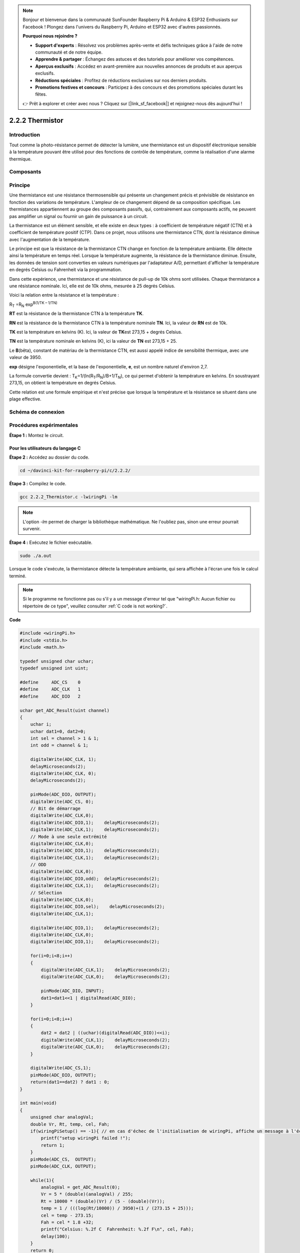 .. note::

    Bonjour et bienvenue dans la communauté SunFounder Raspberry Pi & Arduino & ESP32 Enthusiasts sur Facebook ! Plongez dans l'univers du Raspberry Pi, Arduino et ESP32 avec d'autres passionnés.

    **Pourquoi nous rejoindre ?**

    - **Support d'experts** : Résolvez vos problèmes après-vente et défis techniques grâce à l'aide de notre communauté et de notre équipe.
    - **Apprendre & partager** : Échangez des astuces et des tutoriels pour améliorer vos compétences.
    - **Aperçus exclusifs** : Accédez en avant-première aux nouvelles annonces de produits et aux aperçus exclusifs.
    - **Réductions spéciales** : Profitez de réductions exclusives sur nos derniers produits.
    - **Promotions festives et concours** : Participez à des concours et des promotions spéciales durant les fêtes.

    👉 Prêt à explorer et créer avec nous ? Cliquez sur [|link_sf_facebook|] et rejoignez-nous dès aujourd'hui !

2.2.2 Thermistor
====================

Introduction
----------------

Tout comme la photo-résistance permet de détecter la lumière, une thermistance 
est un dispositif électronique sensible à la température pouvant être utilisé 
pour des fonctions de contrôle de température, comme la réalisation d'une alarme thermique.

Composants
-------------

.. image:: img/list_2.2.2_thermistor.png


Principe
-----------

Une thermistance est une résistance thermosensible qui présente un changement 
précis et prévisible de résistance en fonction des variations de température. 
L'ampleur de ce changement dépend de sa composition spécifique. Les thermistances 
appartiennent au groupe des composants passifs, qui, contrairement aux composants 
actifs, ne peuvent pas amplifier un signal ou fournir un gain de puissance à un circuit.

La thermistance est un élément sensible, et elle existe en deux types : à coefficient 
de température négatif (CTN) et à coefficient de température positif (CTP). Dans ce 
projet, nous utilisons une thermistance CTN, dont la résistance diminue avec 
l'augmentation de la température.

.. image:: img/image325.png

Le principe est que la résistance de la thermistance CTN change en fonction de la 
température ambiante. Elle détecte ainsi la température en temps réel. Lorsque la 
température augmente, la résistance de la thermistance diminue. Ensuite, les données 
de tension sont converties en valeurs numériques par l'adaptateur A/D, permettant 
d'afficher la température en degrés Celsius ou Fahrenheit via la programmation.

Dans cette expérience, une thermistance et une résistance de pull-up de 10k ohms 
sont utilisées. Chaque thermistance a une résistance nominale. Ici, elle est de 
10k ohms, mesurée à 25 degrés Celsius.

Voici la relation entre la résistance et la température :

R\ :sub:`T` =R\ :sub:`N` exp\ :sup:`B(1/TK – 1/TN)`

**R\ T** est la résistance de la thermistance CTN à la température **T\ K**.

**R\ N** est la résistance de la thermistance CTN à la température nominale **T\ N**. Ici, la valeur de **R\ N** est de 10k.

**T\ K** est la température en kelvins (K). Ici, la valeur de **T\ K**\ est 273,15 + degrés Celsius.

**T\ N** est la température nominale en kelvins (K), ici la valeur de **T\ N** est 273,15 + 25.

Le **B**\ (bêta), constant de matériau de la thermistance CTN, est aussi appelé indice 
de sensibilité thermique, avec une valeur de 3950.

**exp** désigne l'exponentielle, et la base de l'exponentielle, **e**, est un nombre 
naturel d'environ 2,7.

La formule convertie devient :
T\ :sub:`K`\ =1/(ln(R\ :sub:`T`/R\ :sub:`N`)/B+1/T\ :sub:`N`), ce qui permet d'obtenir 
la température en kelvins. En soustrayant 273,15, on obtient la température en degrés Celsius.

Cette relation est une formule empirique et n'est précise que lorsque la température 
et la résistance se situent dans une plage effective.

Schéma de connexion
-----------------------

.. image:: img/image323.png

.. image:: img/image324.png


Procédures expérimentales
---------------------------

**Étape 1 :** Montez le circuit.

.. image:: img/image202.png
    :width: 800

Pour les utilisateurs du langage C
^^^^^^^^^^^^^^^^^^^^^^^^^^^^^^^^^^^^^

**Étape 2 :** Accédez au dossier du code.

.. raw:: html

   <run></run>

.. code-block::

    cd ~/davinci-kit-for-raspberry-pi/c/2.2.2/

**Étape 3 :** Compilez le code.

.. raw:: html

   <run></run>

.. code-block::

    gcc 2.2.2_Thermistor.c -lwiringPi -lm

.. note::
    L'option `-lm` permet de charger la bibliothèque mathématique. Ne l'oubliez pas, sinon une erreur pourrait survenir.

**Étape 4 :** Exécutez le fichier exécutable.

.. raw:: html

   <run></run>

.. code-block::

    sudo ./a.out

Lorsque le code s'exécute, la thermistance détecte la température ambiante, 
qui sera affichée à l'écran une fois le calcul terminé.

.. note::

    Si le programme ne fonctionne pas ou s'il y a un message d'erreur tel que 
    "wiringPi.h: Aucun fichier ou répertoire de ce type", veuillez consulter 
    :ref:`C code is not working?`.


**Code**

.. code-block:: c

    #include <wiringPi.h>
    #include <stdio.h>
    #include <math.h>

    typedef unsigned char uchar;
    typedef unsigned int uint;

    #define     ADC_CS    0
    #define     ADC_CLK   1
    #define     ADC_DIO   2

    uchar get_ADC_Result(uint channel)
    {
        uchar i;
        uchar dat1=0, dat2=0;
        int sel = channel > 1 & 1;
        int odd = channel & 1;

        digitalWrite(ADC_CLK, 1);
        delayMicroseconds(2);
        digitalWrite(ADC_CLK, 0);
        delayMicroseconds(2);

        pinMode(ADC_DIO, OUTPUT);
        digitalWrite(ADC_CS, 0);
        // Bit de démarrage
        digitalWrite(ADC_CLK,0);
        digitalWrite(ADC_DIO,1);    delayMicroseconds(2);
        digitalWrite(ADC_CLK,1);    delayMicroseconds(2);
        // Mode à une seule extrémité
        digitalWrite(ADC_CLK,0);
        digitalWrite(ADC_DIO,1);    delayMicroseconds(2);
        digitalWrite(ADC_CLK,1);    delayMicroseconds(2);
        // ODD
        digitalWrite(ADC_CLK,0);
        digitalWrite(ADC_DIO,odd);  delayMicroseconds(2);
        digitalWrite(ADC_CLK,1);    delayMicroseconds(2);
        // Sélection
        digitalWrite(ADC_CLK,0);
        digitalWrite(ADC_DIO,sel);    delayMicroseconds(2);
        digitalWrite(ADC_CLK,1);

        digitalWrite(ADC_DIO,1);    delayMicroseconds(2);
        digitalWrite(ADC_CLK,0);
        digitalWrite(ADC_DIO,1);    delayMicroseconds(2);

        for(i=0;i<8;i++)
        {
            digitalWrite(ADC_CLK,1);    delayMicroseconds(2);
            digitalWrite(ADC_CLK,0);    delayMicroseconds(2);

            pinMode(ADC_DIO, INPUT);
            dat1=dat1<<1 | digitalRead(ADC_DIO);
        }

        for(i=0;i<8;i++)
        {
            dat2 = dat2 | ((uchar)(digitalRead(ADC_DIO))<<i);
            digitalWrite(ADC_CLK,1);    delayMicroseconds(2);
            digitalWrite(ADC_CLK,0);    delayMicroseconds(2);
        }

        digitalWrite(ADC_CS,1);
        pinMode(ADC_DIO, OUTPUT);
        return(dat1==dat2) ? dat1 : 0;
    }

    int main(void)
    {
        unsigned char analogVal;
        double Vr, Rt, temp, cel, Fah;
        if(wiringPiSetup() == -1){ // en cas d'échec de l'initialisation de wiringPi, affiche un message à l'écran
            printf("setup wiringPi failed !");
            return 1;
        }
        pinMode(ADC_CS,  OUTPUT);
        pinMode(ADC_CLK, OUTPUT);

        while(1){
            analogVal = get_ADC_Result(0);
            Vr = 5 * (double)(analogVal) / 255;
            Rt = 10000 * (double)(Vr) / (5 - (double)(Vr));
            temp = 1 / (((log(Rt/10000)) / 3950)+(1 / (273.15 + 25)));
            cel = temp - 273.15;
            Fah = cel * 1.8 +32;
            printf("Celsius: %.2f C  Fahrenheit: %.2f F\n", cel, Fah);
            delay(100);
        }
        return 0;
    }
**Explication du code**

.. code-block:: c

    #include <math.h>

Il s'agit d'une bibliothèque numérique en C qui déclare un ensemble de fonctions 
pour calculer des opérations et transformations mathématiques courantes.

.. code-block:: c

    analogVal = get_ADC_Result(0);

Cette fonction est utilisée pour lire la valeur du thermistor.

.. code-block:: c

    Vr = 5 * (double)(analogVal) / 255;
    Rt = 10000 * (double)(Vr) / (5 - (double)(Vr));
    temp = 1 / (((log(Rt/10000)) / 3950)+(1 / (273.15 + 25)));
    cel = temp - 273.15;
    Fah = cel * 1.8 +32;
    printf("Celsius: %.2f C  Fahrenheit: %.2f F\n", cel, Fah);

Ces calculs permettent de convertir les valeurs du thermistor en degrés Celsius.

.. code-block:: c

    Vr = 5 * (double)(analogVal) / 255;
    Rt = 10000 * (double)(Vr) / (5 - (double)(Vr));

Ces deux lignes de code calculent la répartition de la tension avec la valeur 
analogique lue afin d'obtenir Rt (la résistance du thermistor).

.. code-block:: c

    temp = 1 / (((log(Rt/10000)) / 3950)+(1 / (273.15 + 25)));

Ce code fait référence à l'insertion de Rt dans la formule 
**T\ K\ =1/(ln(R\ T/R\ N)/B+1/T\ N)** pour obtenir la température en Kelvin.

.. code-block:: c

    temp = temp - 273.15;

Conversion de la température en Kelvin en degrés Celsius.

.. code-block:: c

    Fah = cel * 1.8 +32;

Conversion des degrés Celsius en degrés Fahrenheit.

.. code-block:: c

    printf("Celsius: %.2f C  Fahrenheit: %.2f F\n", cel, Fah);

Affiche la température en degrés Celsius et Fahrenheit ainsi que leurs unités à l'écran.

Pour les utilisateurs de Python
^^^^^^^^^^^^^^^^^^^^^^^^^^^^^^^^^^^^^

**Étape 2 :** Accédez au dossier du code.

.. raw:: html

   <run></run>

.. code-block::

    cd ~/davinci-kit-for-raspberry-pi/python/

**Étape 3 :** Exécutez le fichier exécutable

.. raw:: html

   <run></run>

.. code-block::

    sudo python3 2.2.2_Thermistor.py

Une fois le code exécuté, la thermistance détecte la température ambiante, 
qui sera affichée à l'écran après le calcul du programme.

**Code**

.. note::

    Vous pouvez **modifier/réinitialiser/copier/exécuter/arrêter** le code ci-dessous. Mais avant cela, vous devez vous rendre au chemin source du code, comme ``davinci-kit-for-raspberry-pi/python``.
    
.. raw:: html

    <run></run>

.. code-block:: python

    import RPi.GPIO as GPIO
    import ADC0834
    import time
    import math

    def init():
        ADC0834.setup()

    def loop():
        while True:
            analogVal = ADC0834.getResult()
            Vr = 5 * float(analogVal) / 255
            Rt = 10000 * Vr / (5 - Vr)
            temp = 1/(((math.log(Rt / 10000)) / 3950) + (1 / (273.15+25)))
            Cel = temp - 273.15
            Fah = Cel * 1.8 + 32
            print ('Celsius: %.2f C  Fahrenheit: %.2f F' % (Cel, Fah))
            time.sleep(0.2)

    if __name__ == '__main__':
        init()
        try:
            loop()
        except KeyboardInterrupt:
            ADC0834.destroy()

**Explication du code**

.. code-block:: python

    import math

Il s'agit d'une bibliothèque numérique qui déclare un ensemble de fonctions pour 
effectuer des calculs mathématiques courants.

.. code-block:: python

    analogVal = ADC0834.getResult()

Cette fonction est utilisée pour lire la valeur du thermistor.

.. code-block:: python

    Vr = 5 * float(analogVal) / 255
    Rt = 10000 * Vr / (5 - Vr)
    temp = 1/(((math.log(Rt / 10000)) / 3950) + (1 / (273.15+25)))
    Cel = temp - 273.15
    Fah = Cel * 1.8 + 32
    print ('Celsius: %.2f °C  Fahrenheit: %.2f ℉' % (Cel, Fah))

Ces calculs permettent de convertir les valeurs du thermistor en degrés Celsius 
et Fahrenheit.

.. code-block:: python

    Vr = 5 * float(analogVal) / 255
    Rt = 10000 * Vr / (5 - Vr)

Ces deux lignes de code calculent la répartition de la tension avec la valeur 
analogique lue afin d'obtenir Rt (la résistance du thermistor).

.. code-block:: python

    temp = 1/(((math.log(Rt / 10000)) / 3950) + (1 / (273.15+25)))

Ce code fait référence à l'insertion de Rt dans la formule 
**T\ K\ =1/(ln(R\ T/R\ N)/B+1/T\ N)** pour obtenir la température en Kelvin.

.. code-block:: python

    temp = temp - 273.15

Conversion de la température en Kelvin en degrés Celsius.

.. code-block:: python

    Fah = Cel * 1.8 + 32

Conversion des degrés Celsius en degrés Fahrenheit.

.. code-block:: python

    print ('Celsius: %.2f °C  Fahrenheit: %.2f ℉' % (Cel, Fah))

Affiche les degrés Celsius, les degrés Fahrenheit et leurs unités à l'écran.

Image du phénomène
-----------------------

.. image:: img/image203.jpeg